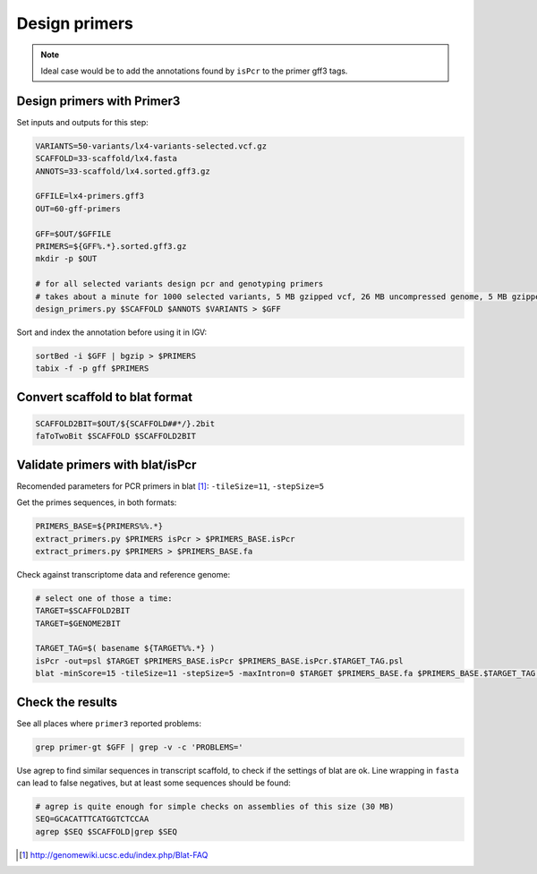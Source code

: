 Design primers
==============
.. note::
    
    Ideal case would be to add the annotations found by ``isPcr`` to the primer gff3 tags.

Design primers with Primer3
---------------------------
Set inputs and outputs for this step:

.. code-block:: bash

    VARIANTS=50-variants/lx4-variants-selected.vcf.gz
    SCAFFOLD=33-scaffold/lx4.fasta
    ANNOTS=33-scaffold/lx4.sorted.gff3.gz 

    GFFILE=lx4-primers.gff3
    OUT=60-gff-primers
    
    GFF=$OUT/$GFFILE
    PRIMERS=${GFF%.*}.sorted.gff3.gz
    mkdir -p $OUT

    # for all selected variants design pcr and genotyping primers
    # takes about a minute for 1000 selected variants, 5 MB gzipped vcf, 26 MB uncompressed genome, 5 MB gzipped gff
    design_primers.py $SCAFFOLD $ANNOTS $VARIANTS > $GFF

Sort and index the annotation before using it in IGV:

.. code-block:: bash

    sortBed -i $GFF | bgzip > $PRIMERS
    tabix -f -p gff $PRIMERS

Convert scaffold to blat format
-------------------------------

.. code-block:: bash

    SCAFFOLD2BIT=$OUT/${SCAFFOLD##*/}.2bit
    faToTwoBit $SCAFFOLD $SCAFFOLD2BIT
    
Validate primers with blat/isPcr
--------------------------------

Recomended parameters for PCR primers in blat [#]_: ``-tileSize=11``, ``-stepSize=5``

Get the primes sequences, in both formats:
    
.. code-block:: bash

    PRIMERS_BASE=${PRIMERS%%.*}
    extract_primers.py $PRIMERS isPcr > $PRIMERS_BASE.isPcr
    extract_primers.py $PRIMERS > $PRIMERS_BASE.fa

Check against transcriptome data and reference genome:

.. code-block:: bash
    
    # select one of those a time:
    TARGET=$SCAFFOLD2BIT
    TARGET=$GENOME2BIT

    TARGET_TAG=$( basename ${TARGET%%.*} )
    isPcr -out=psl $TARGET $PRIMERS_BASE.isPcr $PRIMERS_BASE.isPcr.$TARGET_TAG.psl
    blat -minScore=15 -tileSize=11 -stepSize=5 -maxIntron=0 $TARGET $PRIMERS_BASE.fa $PRIMERS_BASE.$TARGET_TAG.psl

Check the results
-----------------

See all places where ``primer3`` reported problems:

.. code-block:: bash

    grep primer-gt $GFF | grep -v -c 'PROBLEMS='

Use agrep to find similar sequences in transcript scaffold, to check if the 
settings of blat are ok. Line wrapping in ``fasta`` can lead to false negatives,
but at least some sequences should be found:

.. code-block:: bash

    # agrep is quite enough for simple checks on assemblies of this size (30 MB)
    SEQ=GCACATTTCATGGTCTCCAA
    agrep $SEQ $SCAFFOLD|grep $SEQ

.. [#] http://genomewiki.ucsc.edu/index.php/Blat-FAQ